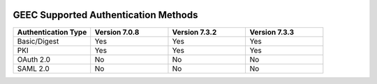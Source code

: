 |Google logo|

=====================================
GEEC Supported Authentication Methods
=====================================

.. container::

   .. container:: content

      .. list-table::
         :widths: 25 25 25 25
         :header-rows: 1
 
         * - Authentication Type
           - Version 7.0.8
           - Version 7.3.2
           - Version 7.3.3
         * - Basic/Digest
           - Yes
           - Yes
           - Yes
         * - PKI
           - Yes
           - Yes
           - Yes
         * - OAuth 2.0
           - No
           - No
           - No
         * - SAML 2.0
           - No
           - No
           - No

.. |Google logo| image:: ../../art/common/googlelogo_color_260x88dp.png
   :width: 130px
   :height: 44px
